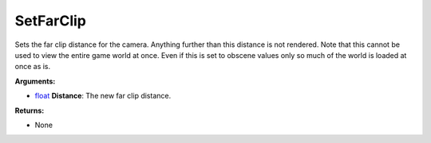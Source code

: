 
SetFarClip
********************************************************
Sets the far clip distance for the camera. Anything further than this distance is not rendered. Note that this cannot be used to view the entire game world at once. Even if this is set to obscene values only so much of the world is loaded at once as is.

**Arguments:**

- `float`_ **Distance**: The new far clip distance.

**Returns:**

- None

.. _`float`: ../Types/PrimitiveTypes.html